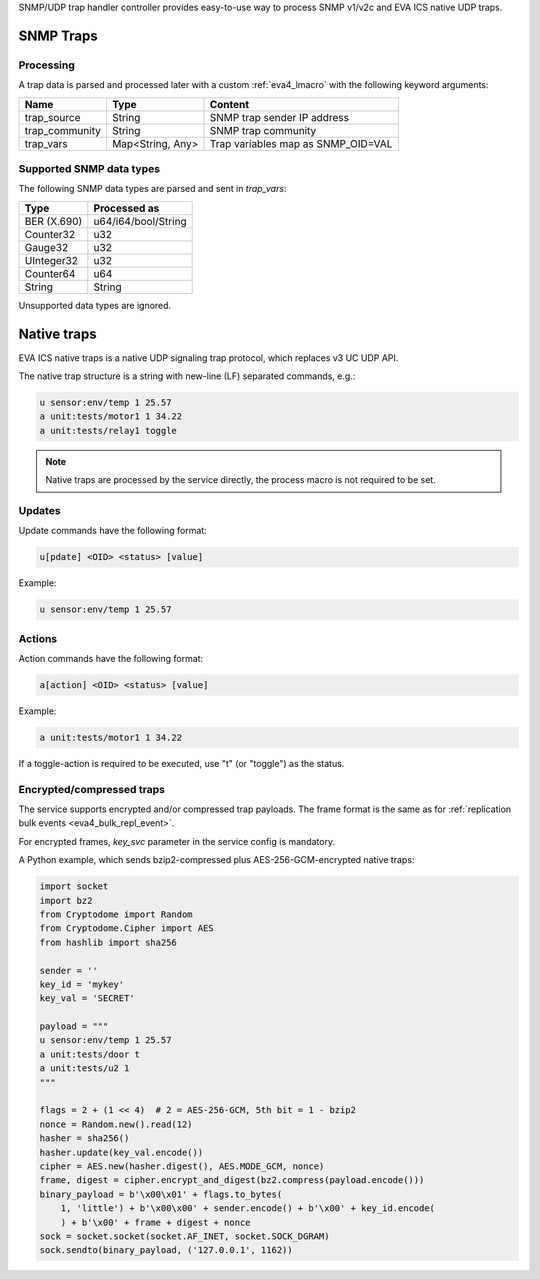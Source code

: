 SNMP/UDP trap handler controller provides easy-to-use way to process SNMP
v1/v2c and EVA ICS native UDP traps.

SNMP Traps
==========

Processing
----------

A trap data is parsed and processed later with a custom :ref:`eva4_lmacro` with
the following keyword arguments:

==============  ================  ==================================
Name            Type              Content
==============  ================  ==================================
trap_source     String            SNMP trap sender IP address
trap_community  String            SNMP trap community
trap_vars       Map<String, Any>  Trap variables map as SNMP_OID=VAL
==============  ================  ==================================

Supported SNMP data types
-------------------------

The following SNMP data types are parsed and sent in *trap_vars*:

===========  ===================
Type         Processed as
===========  ===================
BER (X.690)  u64/i64/bool/String
Counter32    u32
Gauge32      u32
UInteger32   u32
Counter64    u64
String       String
===========  ===================

Unsupported data types are ignored.

Native traps
============

EVA ICS native traps is a native UDP signaling trap protocol, which replaces v3
UC UDP API.

The native trap structure is a string with new-line (LF) separated commands,
e.g.:

.. code::

    u sensor:env/temp 1 25.57
    a unit:tests/motor1 1 34.22
    a unit:tests/relay1 toggle

.. note::

    Native traps are processed by the service directly, the process macro is
    not required to be set.

Updates
-------

Update commands have the following format:

.. code::

    u[pdate] <OID> <status> [value]

Example:

.. code::

    u sensor:env/temp 1 25.57

Actions
-------

Action commands have the following format:

.. code::

    a[action] <OID> <status> [value]

Example:

.. code::

    a unit:tests/motor1 1 34.22

If a toggle-action is required to be executed, use "t" (or "toggle") as the
status.

Encrypted/compressed traps
--------------------------

The service supports encrypted and/or compressed trap payloads. The frame
format is the same as for :ref:`replication bulk events
<eva4_bulk_repl_event>`.

For encrypted frames, *key_svc* parameter in the service config is mandatory.

A Python example, which sends bzip2-compressed plus AES-256-GCM-encrypted
native traps:

.. code:: python

    import socket
    import bz2
    from Cryptodome import Random
    from Cryptodome.Cipher import AES
    from hashlib import sha256

    sender = ''
    key_id = 'mykey'
    key_val = 'SECRET'

    payload = """
    u sensor:env/temp 1 25.57
    a unit:tests/door t
    a unit:tests/u2 1
    """

    flags = 2 + (1 << 4)  # 2 = AES-256-GCM, 5th bit = 1 - bzip2
    nonce = Random.new().read(12)
    hasher = sha256()
    hasher.update(key_val.encode())
    cipher = AES.new(hasher.digest(), AES.MODE_GCM, nonce)
    frame, digest = cipher.encrypt_and_digest(bz2.compress(payload.encode()))
    binary_payload = b'\x00\x01' + flags.to_bytes(
        1, 'little') + b'\x00\x00' + sender.encode() + b'\x00' + key_id.encode(
        ) + b'\x00' + frame + digest + nonce
    sock = socket.socket(socket.AF_INET, socket.SOCK_DGRAM)
    sock.sendto(binary_payload, ('127.0.0.1', 1162))
